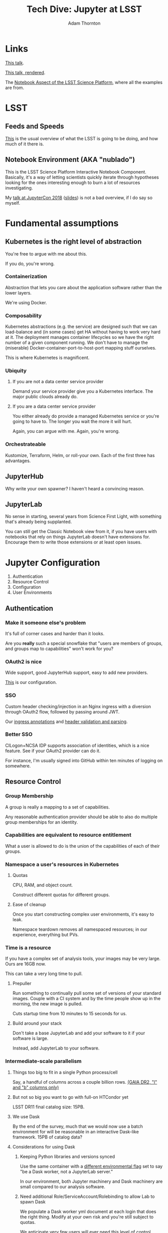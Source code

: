 #+OPTIONS: toc:nil num:nil
#+REVEAL_ROOT: https://cdn.jsdelivr.net/reveal.js/3.0.0/
#+REVEAL_HLEVEL: 2
#+REVEAL_THEME: white
#+REVEAL_EXTRA_CSS: ./local.css
#+AUTHOR: Adam Thornton
#+EMAIL: athornton@lsst.org
#+TITLE: Tech Dive: Jupyter at LSST
#+DATE: 
* Links

[[https://github.com/lsst-sqre/Jupyter-PCW-2019.git][This talk]].

[[https://athornton.github.io/Jupyter-PCW-2019][This talk, rendered]].

The [[https://github.com/lsst-sqre/nublado.git][Notebook Aspect of the LSST Science Platform]], where all the
examples are from.
* LSST
** Feeds and Speeds

[[https://www.lsst.org/scientists/keynumbers][This]] is the usual overview of what the LSST is going to be doing, and
how much of it there is.

** Notebook Environment (AKA "nublado")

This is the LSST Science Platform Interactive Notebook Component.
Basically, it's a way of letting scientists quickly iterate through
hypotheses looking for the ones interesting enough to burn a lot of
resources investigating.

My [[https://youtu.be/Xc0rUVznx1k?list=PL055Epbe6d5b572IRmYAHkUgcq3y6K3Ae][talk at JupyterCon 2018]] ([[https://athornton.github.io/JupyterCon-2018-talk][slides]]) is not a bad overview, if I do say
so myself.

* Fundamental assumptions

** Kubernetes is the right level of abstraction

You're free to argue with me about this.

If you do, you're wrong.

*** Containerization

Abstraction that lets you care about the application software rather
than the lower layers.

We're using Docker.

*** Composability

Kubernetes abstractions (e.g. the service) are designed such that we can
load-balance and (in some cases) get HA without having to work very hard
at it.  The deployment manages container lifecycles so we have the right
number of a given component running.  We don't have to manage the
(miserable) Docker-container-port-to-host-port mapping stuff ourselves.

This is where Kubernetes is magnificent.

*** Ubiquity

**** If you are not a data center service provider

Demand your service provider give you a Kubernetes interface.  The major
public clouds already do.


#+REVEAL: split

**** If you are a data center service provider

You either already do provide a managed Kubernetes service or you're
going to have to.  The longer you wait the more it will hurt.

Again, you can argue with me.  Again, you're wrong.

*** Orchestrateable

Kustomize, Terraform, Helm, or roll-your own.  Each of the first three
has advantages.

** JupyterHub

Why write your own spawner?  I haven't heard a convincing reason.

** JupyterLab

No sense in starting, several years from Science First Light, with
something that's already being supplanted.

You can still get the Classic Notebook view from it, if you have users
with notebooks that rely on things JupyterLab doesn't have extensions
for.  Encourage them to write those extensions or at least open issues.

* Jupyter Configuration

1. Authentication
2. Resource Control
3. Configuration
4. User Environments

** Authentication

*** Make it someone else's problem

It's full of corner cases and harder than it looks.

Are you *really* such a special snowflake that "users are members of
groups, and groups map to capabilities" won't work for you?

*** OAuth2 is nice

Wide support, good JupyterHub support, easy to add new providers.

[[https://github.com/lsst-sqre/nublado/blob/master/jupyterhub/sample_configs/10-authenticator.py][This]] is our configuration.

*** SSO

Custom header checking/injection in an Nginx ingress with a diversion
through OAuth2 flow, followed by passing around JWT.

Our [[https://github.com/lsst-sqre/nublado/blob/master/proxy/kubernetes/ingress.template.yml#L11][ingress annotations]] and [[https://github.com/lsst-sqre/nublado/blob/master/jupyterhub/sample_configs/10-authenticator.py#L315][header validation and parsing]].

*** Better SSO

CILogon+NCSA IDP supports association of identities, which is a nice
feature.  See if your OAuth2 provider can do it.

For instance, I'm usually signed into GitHub within ten minutes of
logging on somewhere.

** Resource Control

*** Group Membership

A group is really a mapping to a set of capabilities.

Any reasonable authentication provider should be able to also do
multiple group memberships for an identity.

*** Capabilities are equivalent to resource entitlement

What a user is allowed to do is the union of the capabilities of each of
their groups.

*** Namespace a user's resources in Kubernetes

**** Quotas

CPU, RAM, and object count.

Construct different quotas for different groups.

#+REVEAL: split

**** Ease of cleanup

Once you start constructing complex user environments, it's easy to
leak.

Namespace teardown removes all namespaced resources; in our experience,
everything but PVs.

*** Time is a resource

If you have a complex set of analysis tools, your images may be very
large.  Ours are 16GB now.

This can take a very long time to pull.

#+REVEAL: split

**** Prepuller

Run something to continually pull some set of versions of your standard
images.  Couple with a CI system and by the time people show up in the
morning, the new image is pulled.

Cuts startup time from 10 minutes to 15 seconds for us.

#+REVEAL: split

**** Build around your stack

Don't take a base JupyterLab and add your software to it if your
software is large.

Instead, add JupyterLab to your software.

*** Intermediate-scale parallelism

**** Things too big to fit in a single Python process/cell

Say, a handful of columns across a couple billion rows.
[[https://github.com/lsst-sqre/notebook-demo/blob/master/experiments/DASK-notebooks/gaia_all_sky.ipynb][(GAIA DR2, "l" and "b" columns only)]]

#+REVEAL: split

**** But not so big you want to go with full-on HTCondor yet

LSST DR11 final catalog size: 15PB.

#+REVEAL: split

**** We use Dask

By the end of the survey, much that we would now use a batch environment
for will be reasonable in an interactive Dask-like framework.  15PB of
catalog data?

#+REVEAL: split

**** Considerations for using Dask

***** Keeping Python libraries and versions synced

Use the same container with a [[https://github.com/lsst-sqre/nublado/blob/master/jupyterlab/runlab.sh#L135][different environmental flag]] set to say "be a
Dask worker, not a JupyterLab server."

In our environment, both Jupyter machinery and Dask machinery are small
compared to our analysis software.

#+REVEAL: split

***** Need additional Role/ServiceAccount/Rolebinding to allow Lab to spawn Dask

We populate a Dask worker yml document at each login that does the right
thing.  Modify at your own risk and you're still subject to quotas.

We anticipate very few users will ever need this level of control.

#+REVEAL: split

***** Resource limits can cause worker nodes to get reaped

Some attention to partitioning is still required.

**** Now the user Lab container has to create other containers

But in the same namespace, so quotas are still easy.

#+REVEAL: split

**** RBAC

It's not that scary.

[[https://github.com/lsst-sqre/nublado/tree/master/jupyterhub/kubernetes][This is an example]] for JupyterHub.



** Configuration

*** Modularity with ConfigMaps

This is a [[https://github.com/lsst-sqre/nublado/blob/master/jupyterhub/jupyterhub_config/jupyterhub_config.py][JupyterHub minimal configuration wrapper]] that loads the (sorted)
contents of a configuration directory.

This is [[https://github.com/lsst-sqre/nublado/blob/master/jupyterhub/sample_configs/30-environment.py][one of the files it loads.]]

Make your ConfigMaps generic.

*** Instance-specific values

Put them in templated environment, or in Secrets for sensitive data.

*** Don't be afraid to subclass right in your ConfigMaps

** User Environments

*** Use a spawner options form to present choices

+ Images
+ Container sizes
+ Mounted filesystems

You can use groups to control what's displayed.

*** Be the User

Pass information into the user container and do user setup as a
semiprivileged user with tightly controlled sudo.

Then start the JupyterLab server as the user, in the user's home
directory.

Do not give any sudo privileges to the user.

#+REVEAL: split

**** Complex environmental variables

Set up gid/groupname mappings, uid/username, and parse in the shell on
the far end...

This is what we've been doing, and we've found we need to...

***** base64-encode the really complicated stuff

[[https://github.com/lsst-sqre/nublado/blob/master/jupyterhub/sample_configs/20-spawner.py#L395][Here]] is how we do our initial Dask container template setup.

This gets silly fast.  Instead try:

#+REVEAL: split

**** ConfigMaps

Define ConfigMaps (which are namespaced) at spawn time and map them into
the user's Lab container as read-only files.

*** Persistent Storage

You just need a consistent and persistent way to assign uids/gids.

Your LDAP system should already this.  GitHub has unique 32-bit
identifiers for users and groups.  Google will require you to map 64-bit
IDs to 32-bit.

#+REVEAL: split

**** Access Control is now a solved problem

You can use POSIX ACLs if there's something good old file permissions
can't handle.

#+REVEAL: split

**** NFS

Works, ubiquitous, _but_...

+ Performance
+ Locking
+ Non-default options in Kubernetes requires hacky workarounds

#+REVEAL: split

**** HostPath

"Get out of jail free."

+ Jails exist for reasons.
+ Not officially supported for ReadWriteMany.
+ GPFS seems to work for us, with good performance, but YMMV.

* Questions
